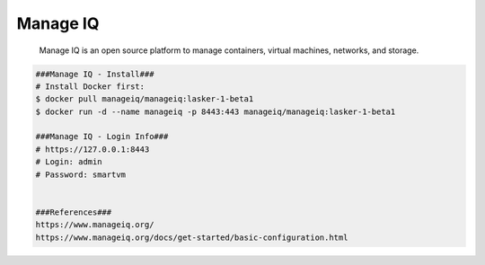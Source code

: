 Manage IQ
=====

     Manage IQ is an open source platform to manage containers, virtual machines, networks, and storage. 

.. code-block:: console

  ###Manage IQ - Install###
  # Install Docker first:
  $ docker pull manageiq/manageiq:lasker-1-beta1 
  $ docker run -d --name manageiq -p 8443:443 manageiq/manageiq:lasker-1-beta1 

  ###Manage IQ - Login Info###
  # https://127.0.0.1:8443 
  # Login: admin 
  # Password: smartvm 


  ###References###
  https://www.manageiq.org/ 
  https://www.manageiq.org/docs/get-started/basic-configuration.html 

